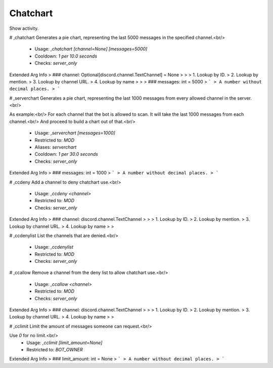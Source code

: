 Chatchart
=========

Show activity.

# ,chatchart
Generates a pie chart, representing the last 5000 messages in the specified channel.<br/>
 - Usage: `,chatchart [channel=None] [messages=5000]`
 - Cooldown: `1 per 10.0 seconds`
 - Checks: `server_only`
Extended Arg Info
> ### channel: Optional[discord.channel.TextChannel] = None
> 
> 
>     1. Lookup by ID.
>     2. Lookup by mention.
>     3. Lookup by channel URL.
>     4. Lookup by name
> 
>     
> ### messages: int = 5000
> ```
> A number without decimal places.
> ```


# ,serverchart
Generates a pie chart, representing the last 1000 messages from every allowed channel in the server.<br/>

As example:<br/>
For each channel that the bot is allowed to scan. It will take the last 1000 messages from each channel.<br/>
And proceed to build a chart out of that.<br/>
 - Usage: `,serverchart [messages=1000]`
 - Restricted to: `MOD`
 - Aliases: `serverchart`
 - Cooldown: `1 per 30.0 seconds`
 - Checks: `server_only`
Extended Arg Info
> ### messages: int = 1000
> ```
> A number without decimal places.
> ```


# ,ccdeny
Add a channel to deny chatchart use.<br/>
 - Usage: `,ccdeny <channel>`
 - Restricted to: `MOD`
 - Checks: `server_only`
Extended Arg Info
> ### channel: discord.channel.TextChannel
> 
> 
>     1. Lookup by ID.
>     2. Lookup by mention.
>     3. Lookup by channel URL.
>     4. Lookup by name
> 
>     


# ,ccdenylist
List the channels that are denied.<br/>
 - Usage: `,ccdenylist`
 - Restricted to: `MOD`
 - Checks: `server_only`


# ,ccallow
Remove a channel from the deny list to allow chatchart use.<br/>
 - Usage: `,ccallow <channel>`
 - Restricted to: `MOD`
 - Checks: `server_only`
Extended Arg Info
> ### channel: discord.channel.TextChannel
> 
> 
>     1. Lookup by ID.
>     2. Lookup by mention.
>     3. Lookup by channel URL.
>     4. Lookup by name
> 
>     


# ,cclimit
Limit the amount of messages someone can request.<br/>

Use `0` for no limit.<br/>
 - Usage: `,cclimit [limit_amount=None]`
 - Restricted to: `BOT_OWNER`
Extended Arg Info
> ### limit_amount: int = None
> ```
> A number without decimal places.
> ```


